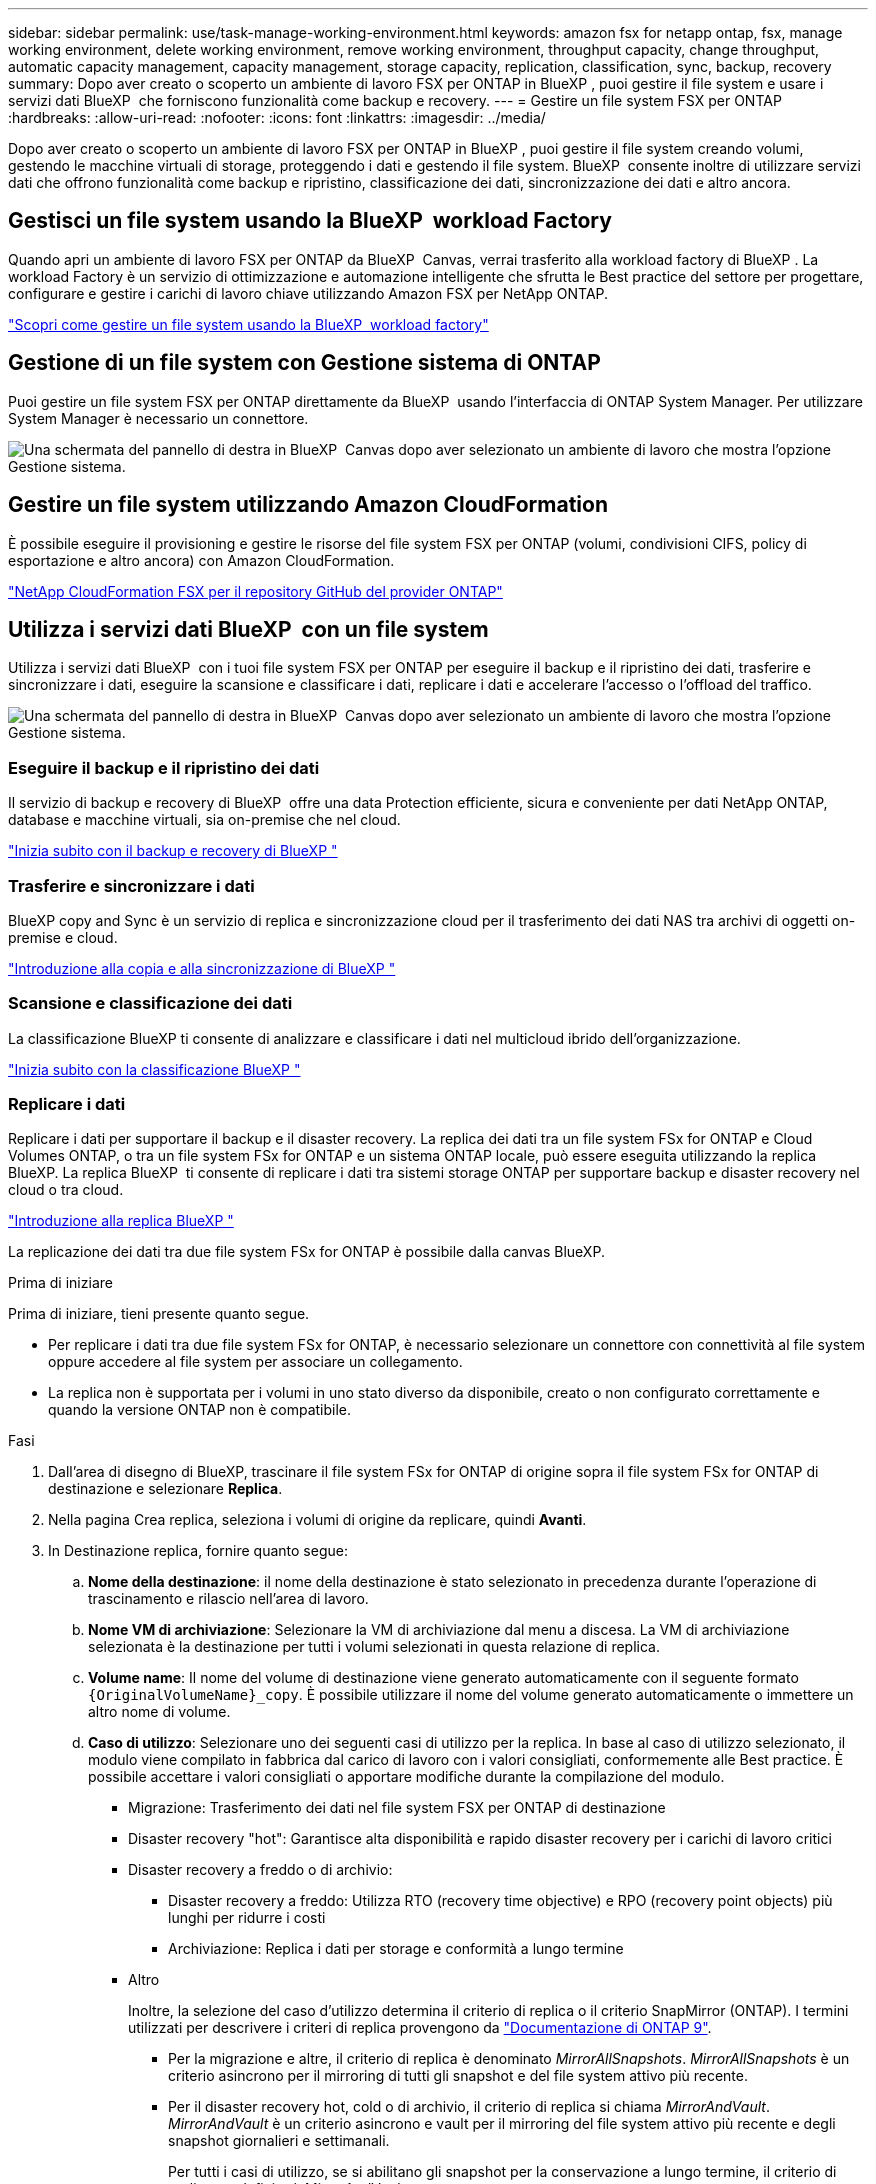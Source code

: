 ---
sidebar: sidebar 
permalink: use/task-manage-working-environment.html 
keywords: amazon fsx for netapp ontap, fsx, manage working environment, delete working environment, remove working environment, throughput capacity, change throughput, automatic capacity management, capacity management, storage capacity, replication, classification, sync, backup, recovery 
summary: Dopo aver creato o scoperto un ambiente di lavoro FSX per ONTAP in BlueXP , puoi gestire il file system e usare i servizi dati BlueXP  che forniscono funzionalità come backup e recovery. 
---
= Gestire un file system FSX per ONTAP
:hardbreaks:
:allow-uri-read: 
:nofooter: 
:icons: font
:linkattrs: 
:imagesdir: ../media/


[role="lead"]
Dopo aver creato o scoperto un ambiente di lavoro FSX per ONTAP in BlueXP , puoi gestire il file system creando volumi, gestendo le macchine virtuali di storage, proteggendo i dati e gestendo il file system. BlueXP  consente inoltre di utilizzare servizi dati che offrono funzionalità come backup e ripristino, classificazione dei dati, sincronizzazione dei dati e altro ancora.



== Gestisci un file system usando la BlueXP  workload Factory

Quando apri un ambiente di lavoro FSX per ONTAP da BlueXP  Canvas, verrai trasferito alla workload factory di BlueXP . La workload Factory è un servizio di ottimizzazione e automazione intelligente che sfrutta le Best practice del settore per progettare, configurare e gestire i carichi di lavoro chiave utilizzando Amazon FSX per NetApp ONTAP.

https://docs.netapp.com/us-en/workload-fsx-ontap/index.html["Scopri come gestire un file system usando la BlueXP  workload factory"^]



== Gestione di un file system con Gestione sistema di ONTAP

Puoi gestire un file system FSX per ONTAP direttamente da BlueXP  usando l'interfaccia di ONTAP System Manager. Per utilizzare System Manager è necessario un connettore.

image:screenshot-system-manager.png["Una schermata del pannello di destra in BlueXP  Canvas dopo aver selezionato un ambiente di lavoro che mostra l'opzione Gestione sistema."]



== Gestire un file system utilizzando Amazon CloudFormation

È possibile eseguire il provisioning e gestire le risorse del file system FSX per ONTAP (volumi, condivisioni CIFS, policy di esportazione e altro ancora) con Amazon CloudFormation.

link:https://github.com/NetApp/NetApp-CloudFormation-FSx-ONTAP-provider["NetApp CloudFormation FSX per il repository GitHub del provider ONTAP"^]



== Utilizza i servizi dati BlueXP  con un file system

Utilizza i servizi dati BlueXP  con i tuoi file system FSX per ONTAP per eseguire il backup e il ripristino dei dati, trasferire e sincronizzare i dati, eseguire la scansione e classificare i dati, replicare i dati e accelerare l'accesso o l'offload del traffico.

image:screenshot-data-services.png["Una schermata del pannello di destra in BlueXP  Canvas dopo aver selezionato un ambiente di lavoro che mostra l'opzione Gestione sistema."]



=== Eseguire il backup e il ripristino dei dati

Il servizio di backup e recovery di BlueXP  offre una data Protection efficiente, sicura e conveniente per dati NetApp ONTAP, database e macchine virtuali, sia on-premise che nel cloud.

link:https://docs.netapp.com/us-en/bluexp-backup-recovery/index.html["Inizia subito con il backup e recovery di BlueXP "^]



=== Trasferire e sincronizzare i dati

BlueXP copy and Sync è un servizio di replica e sincronizzazione cloud per il trasferimento dei dati NAS tra archivi di oggetti on-premise e cloud.

link:https://docs.netapp.com/us-en/bluexp-copy-sync/task-quick-start.html["Introduzione alla copia e alla sincronizzazione di BlueXP "^]



=== Scansione e classificazione dei dati

La classificazione BlueXP ti consente di analizzare e classificare i dati nel multicloud ibrido dell'organizzazione.

link:https://docs.netapp.com/us-en/bluexp-classification/index.html["Inizia subito con la classificazione BlueXP "^]



=== Replicare i dati

Replicare i dati per supportare il backup e il disaster recovery. La replica dei dati tra un file system FSx for ONTAP e Cloud Volumes ONTAP, o tra un file system FSx for ONTAP e un sistema ONTAP locale, può essere eseguita utilizzando la replica BlueXP. La replica BlueXP  ti consente di replicare i dati tra sistemi storage ONTAP per supportare backup e disaster recovery nel cloud o tra cloud.

link:https://docs.netapp.com/us-en/bluexp-replication/task-replicating-data.html["Introduzione alla replica BlueXP "^]

La replicazione dei dati tra due file system FSx for ONTAP è possibile dalla canvas BlueXP.

.Prima di iniziare
Prima di iniziare, tieni presente quanto segue.

* Per replicare i dati tra due file system FSx for ONTAP, è necessario selezionare un connettore con connettività al file system oppure accedere al file system per associare un collegamento.
* La replica non è supportata per i volumi in uno stato diverso da disponibile, creato o non configurato correttamente e quando la versione ONTAP non è compatibile.


.Fasi
. Dall'area di disegno di BlueXP, trascinare il file system FSx for ONTAP di origine sopra il file system FSx for ONTAP di destinazione e selezionare *Replica*.
. Nella pagina Crea replica, seleziona i volumi di origine da replicare, quindi *Avanti*.
. In Destinazione replica, fornire quanto segue:
+
.. *Nome della destinazione*: il nome della destinazione è stato selezionato in precedenza durante l'operazione di trascinamento e rilascio nell'area di lavoro.
.. *Nome VM di archiviazione*: Selezionare la VM di archiviazione dal menu a discesa. La VM di archiviazione selezionata è la destinazione per tutti i volumi selezionati in questa relazione di replica.
.. *Volume name*: Il nome del volume di destinazione viene generato automaticamente con il seguente formato `{OriginalVolumeName}_copy`. È possibile utilizzare il nome del volume generato automaticamente o immettere un altro nome di volume.
.. *Caso di utilizzo*: Selezionare uno dei seguenti casi di utilizzo per la replica. In base al caso di utilizzo selezionato, il modulo viene compilato in fabbrica dal carico di lavoro con i valori consigliati, conformemente alle Best practice. È possibile accettare i valori consigliati o apportare modifiche durante la compilazione del modulo.
+
*** Migrazione: Trasferimento dei dati nel file system FSX per ONTAP di destinazione
*** Disaster recovery "hot": Garantisce alta disponibilità e rapido disaster recovery per i carichi di lavoro critici
*** Disaster recovery a freddo o di archivio:
+
**** Disaster recovery a freddo: Utilizza RTO (recovery time objective) e RPO (recovery point objects) più lunghi per ridurre i costi
**** Archiviazione: Replica i dati per storage e conformità a lungo termine


*** Altro
+
Inoltre, la selezione del caso d'utilizzo determina il criterio di replica o il criterio SnapMirror (ONTAP). I termini utilizzati per descrivere i criteri di replica provengono da link:https://docs.netapp.com/us-en/ontap/data-protection/default-protection-policies-concept.html["Documentazione di ONTAP 9"^].

+
**** Per la migrazione e altre, il criterio di replica è denominato _MirrorAllSnapshots_. _MirrorAllSnapshots_ è un criterio asincrono per il mirroring di tutti gli snapshot e del file system attivo più recente.
**** Per il disaster recovery hot, cold o di archivio, il criterio di replica si chiama _MirrorAndVault_. _MirrorAndVault_ è un criterio asincrono e vault per il mirroring del file system attivo più recente e degli snapshot giornalieri e settimanali.
+
Per tutti i casi di utilizzo, se si abilitano gli snapshot per la conservazione a lungo termine, il criterio di replica predefinito è _MirrorAndVault_.





.. *Criterio di tiering*: Selezionare il criterio di tiering per i dati memorizzati nel volume di destinazione. Il criterio di tiering predefinito corrisponde alla policy di tiering consigliata per il caso d'utilizzo selezionato.
+
_Balanced (Auto)_ è la policy di tiering predefinita quando si crea un volume utilizzando la console workload Factory. Per ulteriori informazioni sulle policy di tiering dei volumi, fare riferimento a link:https://docs.aws.amazon.com/fsx/latest/ONTAPGuide/volume-storage-capacity.html#data-tiering-policy["Capacità di storage dei volumi"^] nella documentazione di AWS FSX per NetApp ONTAP. Nota: Workload Factory utilizza nomi basati su casi d'utilizzo nella console workload Factory per le policy di tiering e include i nomi delle policy di tiering di FSX per ONTAP tra parentesi.

+
Se hai selezionato il caso di utilizzo della migrazione, il workload in fabbrica sceglie automaticamente di copiare la policy di tiering del volume di origine nel volume di destinazione. Puoi deselezionare questa casella per copiare la policy di tiering e selezionare una policy di tiering che si applica al volume selezionato per la replica.

.. *Velocità di trasferimento massima*: Selezionare *limitata* e immettere il limite massimo di trasferimento in MB/s. In alternativa, selezionare *illimitato*.
+
Senza limiti, le prestazioni della rete e delle applicazioni potrebbero diminuire. In alternativa, consigliamo una velocità di trasferimento illimitata per i file system FSX per ONTAP per i carichi di lavoro critici, ad esempio quelli utilizzati principalmente per il disaster recovery.



. In Impostazioni di replica, specificare quanto segue:
+
.. *Intervallo di replica*: Consente di selezionare la frequenza di trasferimento degli snapshot dal volume di origine al volume di destinazione.
.. *Conservazione a lungo termine*: Facoltativamente, abilitare gli snapshot per la conservazione a lungo termine. La conservazione a lungo termine permette ai servizi di business di continuare a funzionare anche in caso di guasto completo del sito, supportando il failover delle applicazioni in modo trasparente utilizzando una copia secondaria.
+
Le repliche senza conservazione a lungo termine utilizzano la policy _MirrorAllSnapshots_. Abilitando la conservazione a lungo termine, alla replica viene assegnata la policy _MirrorAndVault_.

+
Se si attiva la conservazione a lungo termine, selezionare un criterio esistente o creare un nuovo criterio per definire gli snapshot da replicare e il numero da conservare.

+

NOTE: Per la conservazione a lungo termine sono necessarie etichette di origine e destinazione corrispondenti. Se lo si desidera, workload Factory può creare etichette mancanti.

+
*** *Scegliere un criterio esistente*: Selezionare un criterio esistente dal menu a discesa.
*** *Crea una nuova policy*: inserisci un *nome policy*.


.. *Snapshot immutabili*: Facoltativo. Selezionare *attiva istantanee immutabili* per impedire l'eliminazione degli snapshot creati in questo criterio durante il periodo di conservazione.
+
*** Impostare *periodo di conservazione* in numero di ore, giorni, mesi o anni.
*** *Snapshot policies*: Nella tabella, selezionare la frequenza del criterio di snapshot e il numero di copie da conservare. È possibile selezionare più criteri di snapshot.






. Selezionare *Crea*.




=== Accelerazione dell'accesso o offload del traffico

Il caching dei volumi di BlueXP  fornisce un volume persistente e scrivibile in un luogo remoto. È possibile utilizzare il caching dei volumi BlueXP per accelerare l'accesso ai dati o per trasferire il traffico dai volumi ad accesso elevato.

link:https://docs.netapp.com/us-en/bluexp-volume-caching/get-started/cache-intro.html["Inizia subito con il caching dei volumi di BlueXP "^]

